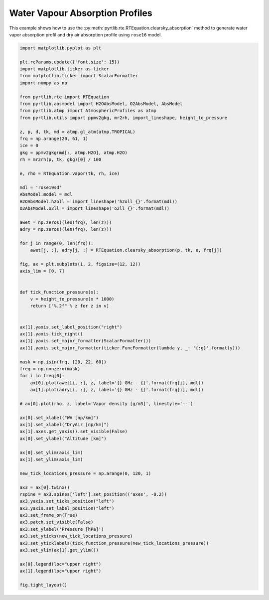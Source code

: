 
.. DO NOT EDIT.
.. THIS FILE WAS AUTOMATICALLY GENERATED BY SPHINX-GALLERY.
.. TO MAKE CHANGES, EDIT THE SOURCE PYTHON FILE:
.. "examples/plot_water_vapour_profile.py"
.. LINE NUMBERS ARE GIVEN BELOW.

.. only:: html

    .. note::
        :class: sphx-glr-download-link-note

        :ref:`Go to the end <sphx_glr_download_examples_plot_water_vapour_profile.py>`
        to download the full example code

.. rst-class:: sphx-glr-example-title

.. _sphx_glr_examples_plot_water_vapour_profile.py:


Water Vapour Absorption Profiles
=================================

.. GENERATED FROM PYTHON SOURCE LINES 7-10

This example shows how to use the
:py:meth:`pyrtlib.rte.RTEquation.clearsky_absorption` method to generate water vapor absorption profil and
dry air absorption profile using ``rose16`` model.

.. GENERATED FROM PYTHON SOURCE LINES 12-90

.. code-block:: python3

    import matplotlib.pyplot as plt

    plt.rcParams.update({'font.size': 15})
    import matplotlib.ticker as ticker
    from matplotlib.ticker import ScalarFormatter
    import numpy as np

    from pyrtlib.rte import RTEquation
    from pyrtlib.absmodel import H2OAbsModel, O2AbsModel, AbsModel
    from pyrtlib.atmp import AtmosphericProfiles as atmp
    from pyrtlib.utils import ppmv2gkg, mr2rh, import_lineshape, height_to_pressure

    z, p, d, tk, md = atmp.gl_atm(atmp.TROPICAL)
    frq = np.arange(20, 61, 1)
    ice = 0
    gkg = ppmv2gkg(md[:, atmp.H2O], atmp.H2O)
    rh = mr2rh(p, tk, gkg)[0] / 100

    e, rho = RTEquation.vapor(tk, rh, ice)

    mdl = 'rose19sd'
    AbsModel.model = mdl
    H2OAbsModel.h2oll = import_lineshape('h2oll_{}'.format(mdl))
    O2AbsModel.o2ll = import_lineshape('o2ll_{}'.format(mdl))

    awet = np.zeros((len(frq), len(z)))
    adry = np.zeros((len(frq), len(z)))

    for j in range(0, len(frq)):
        awet[j, :], adry[j, :] = RTEquation.clearsky_absorption(p, tk, e, frq[j])

    fig, ax = plt.subplots(1, 2, figsize=(12, 12))
    axis_lim = [0, 7]


    def tick_function_pressure(x):
        v = height_to_pressure(x * 1000)
        return ["%.2f" % z for z in v]


    ax[1].yaxis.set_label_position("right")
    ax[1].yaxis.tick_right()
    ax[1].yaxis.set_major_formatter(ScalarFormatter())
    ax[1].yaxis.set_major_formatter(ticker.FuncFormatter(lambda y, _: '{:g}'.format(y)))

    mask = np.isin(frq, [20, 22, 60])
    freq = np.nonzero(mask)
    for i in freq[0]:
        ax[0].plot(awet[i, :], z, label='{} GHz - {}'.format(frq[i], mdl))
        ax[1].plot(adry[i, :], z, label='{} GHz - {}'.format(frq[i], mdl))

    # ax[0].plot(rho, z, label='Vapor density [g/m3]', linestyle='--')

    ax[0].set_xlabel("WV [np/km]")
    ax[1].set_xlabel("DryAir [np/km]")
    ax[1].axes.get_yaxis().set_visible(False)
    ax[0].set_ylabel("Altitude [km]")

    ax[0].set_ylim(axis_lim)
    ax[1].set_ylim(axis_lim)

    new_tick_locations_pressure = np.arange(0, 120, 1)

    ax3 = ax[0].twinx()
    rspine = ax3.spines['left'].set_position(('axes', -0.2))
    ax3.yaxis.set_ticks_position("left")
    ax3.yaxis.set_label_position("left")
    ax3.set_frame_on(True)
    ax3.patch.set_visible(False)
    ax3.set_ylabel('Pressure [hPa]')
    ax3.set_yticks(new_tick_locations_pressure)
    ax3.set_yticklabels(tick_function_pressure(new_tick_locations_pressure))
    ax3.set_ylim(ax[1].get_ylim())

    ax[0].legend(loc="upper right")
    ax[1].legend(loc="upper right")

    fig.tight_layout()



.. image-sg:: /examples/images/sphx_glr_plot_water_vapour_profile_001.png
   :alt: plot water vapour profile
   :srcset: /examples/images/sphx_glr_plot_water_vapour_profile_001.png
   :class: sphx-glr-single-img






.. rst-class:: sphx-glr-timing

   **Total running time of the script:** ( 0 minutes  0.803 seconds)


.. _sphx_glr_download_examples_plot_water_vapour_profile.py:

.. only:: html

  .. container:: sphx-glr-footer sphx-glr-footer-example




    .. container:: sphx-glr-download sphx-glr-download-python

      :download:`Download Python source code: plot_water_vapour_profile.py <plot_water_vapour_profile.py>`

    .. container:: sphx-glr-download sphx-glr-download-jupyter

      :download:`Download Jupyter notebook: plot_water_vapour_profile.ipynb <plot_water_vapour_profile.ipynb>`


.. only:: html

 .. rst-class:: sphx-glr-signature

    `Gallery generated by Sphinx-Gallery <https://sphinx-gallery.github.io>`_
